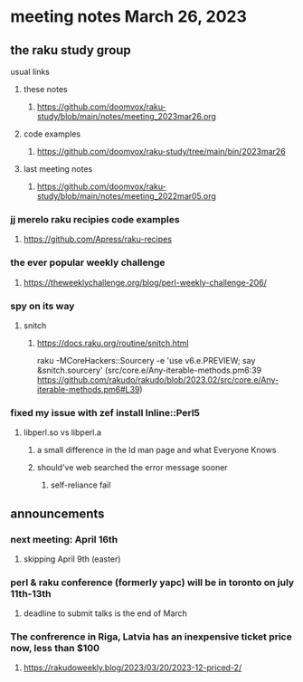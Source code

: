 * meeting notes March 26, 2023

** the raku study group
**** usual links
***** these notes
****** https://github.com/doomvox/raku-study/blob/main/notes/meeting_2023mar26.org

***** code examples
****** https://github.com/doomvox/raku-study/tree/main/bin/2023mar26
***** last meeting notes
****** https://github.com/doomvox/raku-study/blob/main/notes/meeting_2022mar05.org

*** jj merelo raku recipies code examples
**** https://github.com/Apress/raku-recipes


*** the ever popular weekly challenge
***** https://theweeklychallenge.org/blog/perl-weekly-challenge-206/

*** spy on its way
**** snitch
***** https://docs.raku.org/routine/snitch.html

raku -MCoreHackers::Sourcery  -e 'use v6.e.PREVIEW; say &snitch.sourcery'
(src/core.e/Any-iterable-methods.pm6:39 https://github.com/rakudo/rakudo/blob/2023.02/src/core.e/Any-iterable-methods.pm6#L39)

*** fixed my issue with zef install Inline::Perl5
**** libperl.so vs libperl.a
***** a small difference in the ld man page and what Everyone Knows
***** should've web searched the error message sooner
****** self-reliance fail

** announcements 
*** next meeting: April 16th
**** skipping April 9th (easter)
*** perl & raku conference (formerly yapc) will be in toronto on july 11th-13th
**** deadline to submit talks is the end of March

*** The confrerence in Riga, Latvia has an inexpensive ticket price now, less than $100
**** https://rakudoweekly.blog/2023/03/20/2023-12-priced-2/

